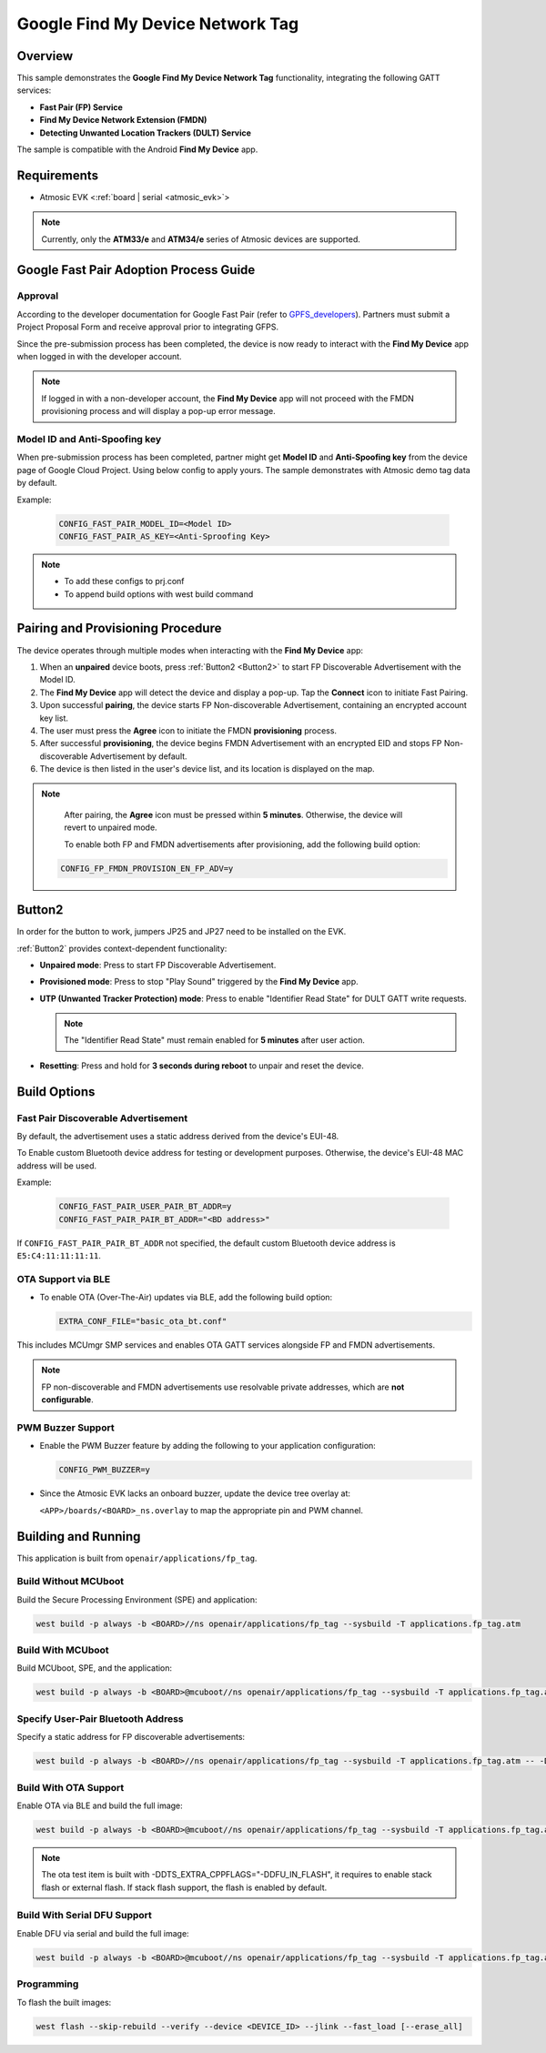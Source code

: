 .. _fp_tag-application:

Google Find My Device Network Tag
#################################

Overview
********

This sample demonstrates the **Google Find My Device Network Tag** functionality, integrating the following GATT services:

- **Fast Pair (FP) Service**
- **Find My Device Network Extension (FMDN)**
- **Detecting Unwanted Location Trackers (DULT) Service**

The sample is compatible with the Android **Find My Device** app.

Requirements
************

- Atmosic EVK <:ref:`board | serial <atmosic_evk>`>

.. note::

   Currently, only the **ATM33/e** and **ATM34/e** series of Atmosic devices are supported.

Google Fast Pair Adoption Process Guide
***************************************

Approval
========

According to the developer documentation for Google Fast Pair (refer to GPFS_developers_). Partners must submit a Project Proposal Form and receive approval prior to integrating GFPS.

Since the pre-submission process has been completed, the device is now ready to interact with the **Find My Device** app when logged in with the developer account.

.. _GPFS_developers: https://developers.google.com/nearby/fast-pair

.. note::

   If logged in with a non-developer account, the **Find My Device** app will not proceed with the FMDN provisioning process and will display a pop-up error message.

Model ID and Anti-Spoofing key
==============================

When pre-submission process has been completed, partner might get **Model ID** and **Anti-Spoofing key** from the device page of Google Cloud Project. Using below config to apply yours.
The sample demonstrates with Atmosic demo tag data by default.

Example:

  .. code-block:: console

     CONFIG_FAST_PAIR_MODEL_ID=<Model ID>
     CONFIG_FAST_PAIR_AS_KEY=<Anti-Sproofing Key>

.. note::

   - To add these configs to prj.conf
   - To append build options with west build command

Pairing and Provisioning Procedure
**********************************

The device operates through multiple modes when interacting with the **Find My Device** app:

1. When an **unpaired** device boots, press :ref:`Button2 <Button2>` to start FP Discoverable Advertisement with the Model ID.
2. The **Find My Device** app will detect the device and display a pop-up. Tap the **Connect** icon to initiate Fast Pairing.
3. Upon successful **pairing**, the device starts FP Non-discoverable Advertisement, containing an encrypted account key list.
4. The user must press the **Agree** icon to initiate the FMDN **provisioning** process.
5. After successful **provisioning**, the device begins FMDN Advertisement with an encrypted EID and stops FP Non-discoverable Advertisement by default.
6. The device is then listed in the user's device list, and its location is displayed on the map.

.. note::

   After pairing, the **Agree** icon must be pressed within **5 minutes**. Otherwise, the device will revert to unpaired mode.

   To enable both FP and FMDN advertisements after provisioning, add the following build option:

  .. code-block:: console

     CONFIG_FP_FMDN_PROVISION_EN_FP_ADV=y

.. _Button2:

Button2
*******

In order for the button to work, jumpers JP25 and JP27 need to be installed on the EVK.

:ref:`Button2` provides context-dependent functionality:

- **Unpaired mode**: Press to start FP Discoverable Advertisement.
- **Provisioned mode**: Press to stop "Play Sound" triggered by the **Find My Device** app.
- **UTP (Unwanted Tracker Protection) mode**: Press to enable "Identifier Read State" for DULT GATT write requests.

  .. note::

     The "Identifier Read State" must remain enabled for **5 minutes** after user action.

- **Resetting**: Press and hold for **3 seconds during reboot** to unpair and reset the device.

Build Options
*************

Fast Pair Discoverable Advertisement
====================================

By default, the advertisement uses a static address derived from the device's EUI-48.

To Enable custom Bluetooth device address for testing or development purposes. Otherwise, the device's EUI-48 MAC address will be used.

Example:

  .. code-block:: console

     CONFIG_FAST_PAIR_USER_PAIR_BT_ADDR=y
     CONFIG_FAST_PAIR_PAIR_BT_ADDR="<BD address>"

If ``CONFIG_FAST_PAIR_PAIR_BT_ADDR`` not specified, the default custom Bluetooth device address is ``E5:C4:11:11:11:11``.

OTA Support via BLE
===================

- To enable OTA (Over-The-Air) updates via BLE, add the following build option:

  .. code-block:: console

     EXTRA_CONF_FILE="basic_ota_bt.conf"

This includes MCUmgr SMP services and enables OTA GATT services alongside FP and FMDN advertisements.

.. note::

   FP non-discoverable and FMDN advertisements use resolvable private addresses, which are **not configurable**.

PWM Buzzer Support
==================

- Enable the PWM Buzzer feature by adding the following to your application configuration:

  .. code-block:: console

     CONFIG_PWM_BUZZER=y

- Since the Atmosic EVK lacks an onboard buzzer, update the device tree overlay at:

  ``<APP>/boards/<BOARD>_ns.overlay`` to map the appropriate pin and PWM channel.

Building and Running
********************

This application is built from ``openair/applications/fp_tag``.

Build Without MCUboot
=====================

Build the Secure Processing Environment (SPE) and application:

.. code-block:: console

    west build -p always -b <BOARD>//ns openair/applications/fp_tag --sysbuild -T applications.fp_tag.atm

Build With MCUboot
==================

Build MCUboot, SPE, and the application:

.. code-block:: console

    west build -p always -b <BOARD>@mcuboot//ns openair/applications/fp_tag --sysbuild -T applications.fp_tag.atm.mcuboot

Specify User-Pair Bluetooth Address
===================================

Specify a static address for FP discoverable advertisements:

.. code-block:: console

    west build -p always -b <BOARD>//ns openair/applications/fp_tag --sysbuild -T applications.fp_tag.atm -- -DCONFIG_FAST_PAIR_USER_PAIR_BT_ADDR=y -DCONFIG_FAST_PAIR_PAIR_BT_ADDR=\"E5:C4:12:12:12:12\"

Build With OTA Support
======================

Enable OTA via BLE and build the full image:

.. code-block:: console

    west build -p always -b <BOARD>@mcuboot//ns openair/applications/fp_tag --sysbuild -T applications.fp_tag.atm.mcuboot.ota

.. note::

   The ota test item is built with -DDTS_EXTRA_CPPFLAGS="-DDFU_IN_FLASH", it requires to enable stack flash or external flash. If stack flash support, the flash is enabled by default.

Build With Serial DFU Support
=============================

Enable DFU via serial and build the full image:

.. code-block:: console

    west build -p always -b <BOARD>@mcuboot//ns openair/applications/fp_tag --sysbuild -T applications.fp_tag.atm.mcuboot.serialdfu

Programming
===========

To flash the built images:

.. code-block:: console

    west flash --skip-rebuild --verify --device <DEVICE_ID> --jlink --fast_load [--erase_all]
